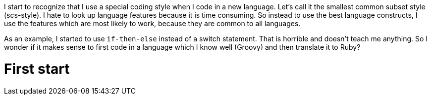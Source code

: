 I start to recognize that I use a special coding style when I code in a new language.
Let's call it the smallest common subset style (scs-style).
I hate to look up language features because it is time consuming.
So instead to use the best language constructs, I use the features which are most likely to work, because they are common to all languages.

As an example, I started to use `if-then-else` instead of a switch statement.
That is horrible and doesn't teach me anything.
So I wonder if it makes sense to first code in a language which I know well (Groovy) and then translate it to Ruby?

= First start
